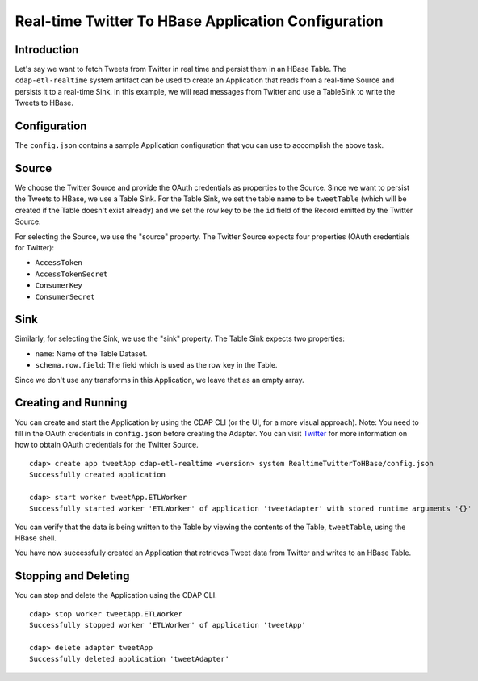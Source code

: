 ====================================================
Real-time Twitter To HBase Application Configuration
====================================================

Introduction
------------

Let's say we want to fetch Tweets from Twitter in real time and persist them in an HBase Table. 
The ``cdap-etl-realtime`` system artifact can be used to create an Application that reads from a real-time Source 
and persists it to a real-time Sink. 
In this example, we will read messages from Twitter and use a TableSink to write the Tweets to HBase.


Configuration
-------------

The ``config.json`` contains a sample Application configuration that you can use to accomplish the above task. 

Source
------

We choose the Twitter Source and provide the OAuth credentials as properties to the Source. Since we 
want to persist the Tweets to HBase, we use a Table Sink. For the Table Sink, we set the table name 
to be ``tweetTable`` (which will be created if the Table doesn't exist already) and we set the row key to 
be the ``id`` field of the Record emitted by the Twitter Source.

For selecting the Source, we use the "source" property. The Twitter Source expects four properties 
(OAuth credentials for Twitter):

- ``AccessToken``
- ``AccessTokenSecret``
- ``ConsumerKey``
- ``ConsumerSecret``

Sink
----

Similarly, for selecting the Sink, we use the "sink" property. The Table Sink expects two properties:

- ``name``: Name of the Table Dataset.
- ``schema.row.field``: The field which is used as the row key in the Table.

Since we don't use any transforms in this Application, we leave that as an empty array.


Creating and Running
--------------------

You can create and start the Application by using the CDAP CLI (or the UI, for a more visual approach).
Note: You need to fill in the OAuth credentials in ``config.json`` before creating the Adapter. You can 
visit `Twitter <https://dev.twitter.com>`__ for more information on how to obtain OAuth credentials for the Twitter Source.

::

  cdap> create app tweetApp cdap-etl-realtime <version> system RealtimeTwitterToHBase/config.json
  Successfully created application

  cdap> start worker tweetApp.ETLWorker
  Successfully started worker 'ETLWorker' of application 'tweetAdapter' with stored runtime arguments '{}'


You can verify that the data is being written to the Table by viewing the contents of the Table, 
``tweetTable``, using the HBase shell.

You have now successfully created an Application that retrieves Tweet data from Twitter and writes to an HBase Table.


Stopping and Deleting
---------------------

You can stop and delete the Application using the CDAP CLI.

::

  cdap> stop worker tweetApp.ETLWorker
  Successfully stopped worker 'ETLWorker' of application 'tweetApp'

  cdap> delete adapter tweetApp
  Successfully deleted application 'tweetAdapter'

